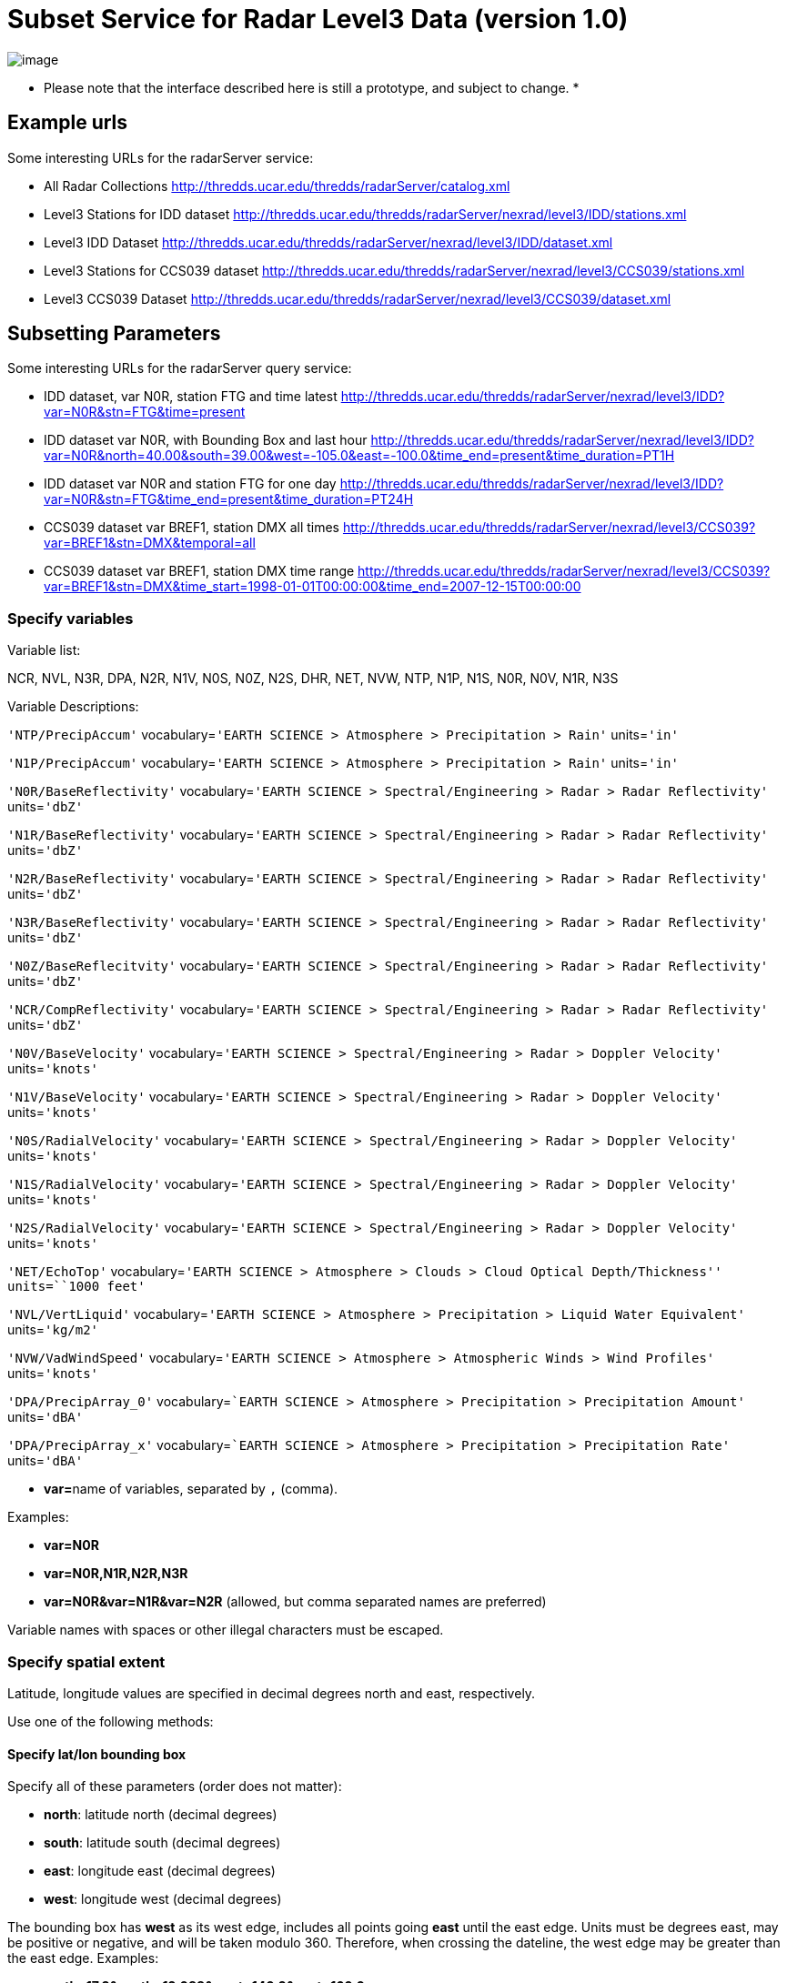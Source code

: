 :source-highlighter: coderay
[[threddsDocs]]

= Subset Service for Radar Level3 Data (version 1.0)

image:../../THREDDSlogo.jpg[image]

* Please note that the interface described here is still a prototype, and subject to change. *

== Example urls

Some interesting URLs for the radarServer service:

* All Radar Collections
http://thredds.ucar.edu/thredds/radarServer/catalog.xml
* Level3 Stations for IDD dataset
http://thredds.ucar.edu/thredds/radarServer/nexrad/level3/IDD/stations.xml
* Level3 IDD Dataset
http://thredds.ucar.edu/thredds/radarServer/nexrad/level3/IDD/dataset.xml
* Level3 Stations for CCS039 dataset
http://thredds.ucar.edu/thredds/radarServer/nexrad/level3/CCS039/stations.xml
* Level3 CCS039 Dataset
http://thredds.ucar.edu/thredds/radarServer/nexrad/level3/CCS039/dataset.xml

== Subsetting Parameters

Some interesting URLs for the radarServer query service:

* IDD dataset, var N0R, station FTG and time latest
http://thredds.ucar.edu/thredds/radarServer/nexrad/level3/IDD?var=N0R&stn=FTG&time=present
* IDD dataset var N0R, with Bounding Box and last hour
http://thredds.ucar.edu/thredds/radarServer/nexrad/level3/IDD?var=N0R&north=40.00&south=39.00&west=-105.2&east=-100.0&time_end=present&time_duration=PT1H[http://thredds.ucar.edu/thredds/radarServer/nexrad/level3/IDD?var=N0R&north=40.00&south=39.00&west=-105.0&east=-100.0&time_end=present&time_duration=PT1H]
* IDD dataset var N0R and station FTG for one day
http://thredds.ucar.edu/thredds/radarServer/nexrad/level3/IDD?var=N0R&stn=FTG&time_end=present&time_duration=PT24H
* CCS039 dataset var BREF1, station DMX all times
http://thredds.ucar.edu/thredds/radarServer/nexrad/level3/CCS039?var=BREF1&stn=DMX&temporal=all
* CCS039 dataset var BREF1, station DMX time range
http://thredds.ucar.edu/thredds/radarServer/nexrad/level3/CCS039?var=BREF1&stn=DMX&time_start=1998-01-01T00:00:00&time_end=2007-12-15T00:00:00

=== Specify variables

Variable list:

NCR, NVL, N3R, DPA, N2R, N1V, N0S, N0Z, N2S, DHR, NET, NVW, NTP, N1P,
N1S, N0R, N0V, N1R, N3S

Variable Descriptions:

`'NTP/PrecipAccum'` vocabulary=`'EARTH SCIENCE > Atmosphere > Precipitation > Rain'` units=`'in'`

`'N1P/PrecipAccum'` vocabulary=`'EARTH SCIENCE > Atmosphere > Precipitation > Rain'` units=`'in'`

`'N0R/BaseReflectivity'` vocabulary=`'EARTH SCIENCE > Spectral/Engineering > Radar > Radar Reflectivity'` units=`'dbZ'`

`'N1R/BaseReflectivity'` vocabulary=`'EARTH SCIENCE > Spectral/Engineering > Radar > Radar Reflectivity'` units=`'dbZ'`

`'N2R/BaseReflectivity'` vocabulary=`'EARTH SCIENCE > Spectral/Engineering > Radar > Radar Reflectivity'` units=`'dbZ'`

`'N3R/BaseReflectivity'` vocabulary=`'EARTH SCIENCE > Spectral/Engineering > Radar > Radar Reflectivity'` units=`'dbZ'`

`'N0Z/BaseReflecitvity'` vocabulary=`'EARTH SCIENCE > Spectral/Engineering > Radar > Radar Reflectivity'` units=`'dbZ'`

`'NCR/CompReflectivity'` vocabulary=`'EARTH SCIENCE > Spectral/Engineering > Radar > Radar Reflectivity'` units=`'dbZ'`

`'N0V/BaseVelocity'` vocabulary=`'EARTH SCIENCE > Spectral/Engineering > Radar > Doppler Velocity'` units=`'knots'`

`'N1V/BaseVelocity'` vocabulary=`'EARTH SCIENCE > Spectral/Engineering > Radar > Doppler Velocity'` units=`'knots'`

`'N0S/RadialVelocity'` vocabulary=`'EARTH SCIENCE > Spectral/Engineering > Radar > Doppler Velocity'` units=`'knots'`

`'N1S/RadialVelocity'` vocabulary=`'EARTH SCIENCE > Spectral/Engineering > Radar > Doppler Velocity'` units=`'knots'`

`'N2S/RadialVelocity'` vocabulary=`'EARTH SCIENCE > Spectral/Engineering > Radar > Doppler Velocity'` units=`'knots'`

`'NET/EchoTop'` vocabulary=`'EARTH SCIENCE > Atmosphere > Clouds > Cloud Optical Depth/Thickness'' units=``1000 feet'`

`'NVL/VertLiquid'` vocabulary=`'EARTH SCIENCE > Atmosphere > Precipitation > Liquid Water Equivalent'` units=`'kg/m2'`

`'NVW/VadWindSpeed'` vocabulary=`'EARTH SCIENCE > Atmosphere > Atmospheric Winds > Wind Profiles'` units=`'knots'`

`'DPA/PrecipArray_0'` vocabulary=``EARTH SCIENCE > Atmosphere > Precipitation > Precipitation Amount'` units=`'dBA'`

`'DPA/PrecipArray_x'` vocabulary=``EARTH SCIENCE > Atmosphere > Precipitation > Precipitation Rate'` units=`'dBA'`

* **var=**name of variables, separated by `,` (comma).

Examples:

* *var=N0R*
* *var=N0R,N1R,N2R,N3R*
* *var=N0R&var=N1R&var=N2R* (allowed, but comma separated names are
preferred)

Variable names with spaces or other illegal characters must be escaped.

=== Specify spatial extent

Latitude, longitude values are specified in decimal degrees north and
east, respectively.

Use one of the following methods:

==== Specify lat/lon bounding box

Specify all of these parameters (order does not matter):

* **north**: latitude north (decimal degrees)
* **south**: latitude south (decimal degrees)
* **east**: longitude east (decimal degrees)
* **west**: longitude west (decimal degrees)

The bounding box has *west* as its west edge, includes all points going
*east* until the east edge. Units must be degrees east, may be positive
or negative, and will be taken modulo 360. Therefore, when crossing the
dateline, the west edge may be greater than the east edge. Examples:

* *north=17.3&south=12.088&west=140.2&east=160.0*

==== Specify lat/lon point

* *latitude:* latitude of point, decimal degrees north
* *longitude:* longitude of point, decimal degrees east

The requested point must lie within the dataset spatial range. The
station closest to the requested point will be used.

Examples:

* *latitude=17.3&longitude=140.2*

==== Specify station(s)

*You may specify a list of stations instead of the lat/lon point or
bounding box*

* **stn=**name of stations, separated by `,` (comma)

The list of valid stations is available from the Dataset Description.
Station names with spaces or other illegal characters must be escaped.

Examples:

* *stn=FTG*
* *stn=FTG,GLD,PUX*
* *stn=FTG&stn=GLD&stn=PUX*

=== Specify time

Use one of the following methods:

==== Time range

Specify 2 of these 3 parameters (order does not matter):

* **time_start**: starting time as an W3C date string or `'present'`
* **time_end**: ending time as an W3C date string or `'present'`
* **time_duration**: length of time as an W3C time duration

The intersection of the requested time range with the dataset time range
will be returned.

Examples:

* *time_start=2007-03-29T12:00:00Z&time_end=2007-03-29T13:00:00Z*
(between 12 and 1 pm Greenwich time)
* *time_start=present&time_duration=P3D* (get 3 day forecast starting
from the present)
* *time_end=present&time_duration=PT3H* (get last 3 hours)

==== Time point

* *time:* time as an W3C date string or `'present'`

The `latest' data retrieval is obtained by `time=present'. The requested
time point must lie within the dataset time range. The time slice/point
closest to the requested time will be returned.

Examples:

* *time=2007-03-29T12:00:00Z*
* *time=present*

==== All Times

* *temporal=all*

This returns data from all available times.

=== Specify the return format

The accept parameter default is xml and it is the only legal one at this
time.

===  

'''''

image:../../thread.png[image]This document was last updated on May 21,
2015
